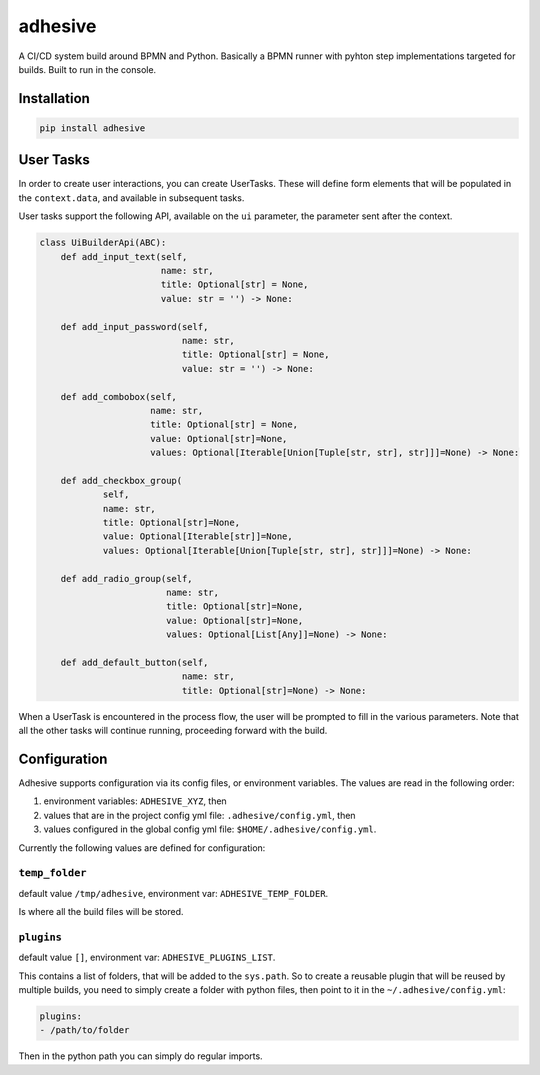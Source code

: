 adhesive
========

A CI/CD system build around BPMN and Python. Basically a BPMN runner
with pyhton step implementations targeted for builds. Built to run in
the console.

Installation
------------

.. code:: sh

    pip install adhesive

User Tasks
----------

In order to create user interactions, you can create UserTasks. These
will define form elements that will be populated in the
``context.data``, and available in subsequent tasks.

User tasks support the following API, available on the ``ui`` parameter,
the parameter sent after the context.

.. code:: py

    class UiBuilderApi(ABC):
        def add_input_text(self,
                           name: str,
                           title: Optional[str] = None,
                           value: str = '') -> None:

        def add_input_password(self,
                               name: str,
                               title: Optional[str] = None,
                               value: str = '') -> None:

        def add_combobox(self,
                         name: str,
                         title: Optional[str] = None,
                         value: Optional[str]=None,
                         values: Optional[Iterable[Union[Tuple[str, str], str]]]=None) -> None:

        def add_checkbox_group(
                self,
                name: str,
                title: Optional[str]=None,
                value: Optional[Iterable[str]]=None,
                values: Optional[Iterable[Union[Tuple[str, str], str]]]=None) -> None:

        def add_radio_group(self,
                            name: str,
                            title: Optional[str]=None,
                            value: Optional[str]=None,
                            values: Optional[List[Any]]=None) -> None:

        def add_default_button(self,
                               name: str,
                               title: Optional[str]=None) -> None:

When a UserTask is encountered in the process flow, the user will be
prompted to fill in the various parameters. Note that all the other
tasks will continue running, proceeding forward with the build.

Configuration
-------------

Adhesive supports configuration via its config files, or environment
variables. The values are read in the following order:

1. environment variables: ``ADHESIVE_XYZ``, then
2. values that are in the project config yml file:
   ``.adhesive/config.yml``, then
3. values configured in the global config yml file:
   ``$HOME/.adhesive/config.yml``.

Currently the following values are defined for configuration:

``temp_folder``
~~~~~~~~~~~~~~~

default value ``/tmp/adhesive``, environment var:
``ADHESIVE_TEMP_FOLDER``.

Is where all the build files will be stored.

``plugins``
~~~~~~~~~~~

default value ``[]``, environment var: ``ADHESIVE_PLUGINS_LIST``.

This contains a list of folders, that will be added to the ``sys.path``.
So to create a reusable plugin that will be reused by multiple builds,
you need to simply create a folder with python files, then point to it
in the ``~/.adhesive/config.yml``:

.. code:: yml

    plugins:
    - /path/to/folder

Then in the python path you can simply do regular imports.
